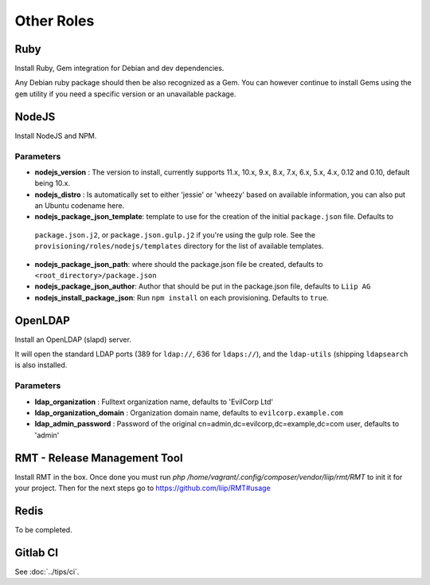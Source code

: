 ***********
Other Roles
***********

Ruby
====

Install Ruby, Gem integration for Debian and dev dependencies.

Any Debian ruby package should then be also recognized as a Gem. You can
however continue to install Gems using the ``gem`` utility if you need a
specific version or an unavailable package.

NodeJS
======

Install NodeJS and NPM.

Parameters
----------

-  **nodejs\_version** : The version to install, currently supports 11.x, 10.x, 9.x, 8.x,
   7.x, 6.x, 5.x, 4.x, 0.12 and 0.10, default being 10.x.
-  **nodejs\_distro** : Is automatically set to either 'jessie' or
   'wheezy' based on available information, you can also put an Ubuntu
   codename here.
-  **nodejs_package_json_template**: template to use for the creation of the initial ``package.json`` file. Defaults to
  ``package.json.j2``, or ``package.json.gulp.j2`` if you're using the gulp role. See the
  ``provisioning/roles/nodejs/templates`` directory for the list of available templates.
-  **nodejs_package_json_path**: where should the package.json file be
   created, defaults to ``<root_directory>/package.json``
-  **nodejs_package_json_author**: Author that should be put in the
   package.json file, defaults to ``Liip AG``
-  **nodejs_install_package_json**: Run ``npm install`` on each provisioning. Defaults to ``true``.

OpenLDAP
========

Install an OpenLDAP (slapd) server.

It will open the standard LDAP ports (389 for ``ldap://``, 636 for
``ldaps://``), and the ``ldap-utils`` (shipping ``ldapsearch`` is also
installed.

Parameters
----------

-  **ldap\_organization** : Fulltext organization name, defaults to
   'EvilCorp Ltd'
-  **ldap\_organization\_domain** : Organization domain name, defaults
   to ``evilcorp.example.com``
-  **ldap\_admin\_password** : Password of the original
   cn=admin,dc=evilcorp,dc=example,dc=com user, defaults to 'admin'

RMT - Release Management Tool
=============================

Install RMT in the box. Once done you must run `php /home/vagrant/.config/composer/vendor/liip/rmt/RMT` to init it for your project. Then for the next steps go to https://github.com/liip/RMT#usage

Redis
=====

To be completed.

Gitlab CI
=========

See :doc:`../tips/ci`.
